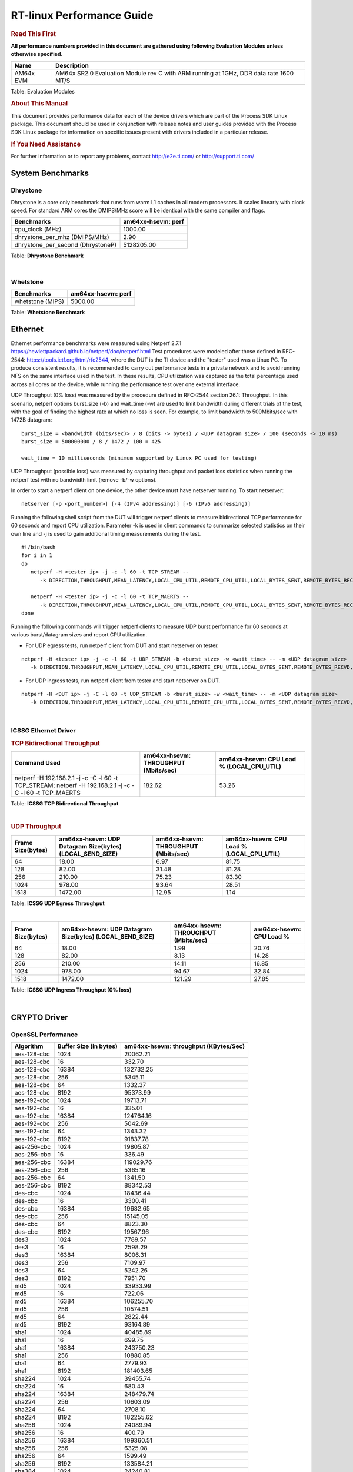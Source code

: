 ===========================
 RT-linux Performance Guide
===========================

.. rubric::  **Read This First**

**All performance numbers provided in this document are gathered using
following Evaluation Modules unless otherwise specified.**

+----------------+---------------------------------------------------------------------------------------------------------------------+
| Name           | Description                                                                                                         |
+================+=====================================================================================================================+
| AM64x EVM      | AM64x SR2.0 Evaluation Module rev C with ARM running at 1GHz, DDR data rate 1600 MT/S                               |
+----------------+---------------------------------------------------------------------------------------------------------------------+

Table:  Evaluation Modules

.. rubric::  About This Manual

This document provides performance data for each of the device drivers
which are part of the Process SDK Linux package. This document should be
used in conjunction with release notes and user guides provided with the
Process SDK Linux package for information on specific issues present
with drivers included in a particular release.

.. rubric::  If You Need Assistance

For further information or to report any problems, contact
http://e2e.ti.com/ or http://support.ti.com/

System Benchmarks
-------------------------

Dhrystone
^^^^^^^^^^^^^^^^^^^^^^^^^^^
Dhrystone is a core only benchmark that runs from warm L1 caches in all
modern processors. It scales linearly with clock speed. For standard ARM
cores the DMIPS/MHz score will be identical with the same compiler and flags.

.. csv-table::
    :header: "Benchmarks","am64xx-hsevm: perf"

    "cpu_clock (MHz)","1000.00"
    "dhrystone_per_mhz (DMIPS/MHz)","2.90"
    "dhrystone_per_second (DhrystoneP)","5128205.00"


Table:  **Dhrystone Benchmark**

|

Whetstone
^^^^^^^^^^^^^^^^^^^^^^^^^^^

.. csv-table::
    :header: "Benchmarks","am64xx-hsevm: perf"

    "whetstone (MIPS)","5000.00"


Table:  **Whetstone Benchmark**


Ethernet
-----------------
Ethernet performance benchmarks were measured using Netperf 2.7.1 https://hewlettpackard.github.io/netperf/doc/netperf.html
Test procedures were modeled after those defined in RFC-2544:
https://tools.ietf.org/html/rfc2544, where the DUT is the TI device 
and the "tester" used was a Linux PC. To produce consistent results,
it is recommended to carry out performance tests in a private network and to avoid 
running NFS on the same interface used in the test. In these results, 
CPU utilization was captured as the total percentage used across all cores on the device,
while running the performance test over one external interface.  

UDP Throughput (0% loss) was measured by the procedure defined in RFC-2544 section 26.1: Throughput.
In this scenario, netperf options burst_size (-b) and wait_time (-w) are used to limit bandwidth
during different trials of the test, with the goal of finding the highest rate at which 
no loss is seen. For example, to limit bandwidth to 500Mbits/sec with 1472B datagram:

::

   burst_size = <bandwidth (bits/sec)> / 8 (bits -> bytes) / <UDP datagram size> / 100 (seconds -> 10 ms)
   burst_size = 500000000 / 8 / 1472 / 100 = 425 

   wait_time = 10 milliseconds (minimum supported by Linux PC used for testing)

UDP Throughput (possible loss) was measured by capturing throughput and packet loss statistics when
running the netperf test with no bandwidth limit (remove -b/-w options). 

In order to start a netperf client on one device, the other device must have netserver running.
To start netserver:

::

   netserver [-p <port_number>] [-4 (IPv4 addressing)] [-6 (IPv6 addressing)]
 
Running the following shell script from the DUT will trigger netperf clients to measure 
bidirectional TCP performance for 60 seconds and report CPU utilization. Parameter -k is used in
client commands to summarize selected statistics on their own line and -j is used to gain 
additional timing measurements during the test.  

::

   #!/bin/bash
   for i in 1
   do
      netperf -H <tester ip> -j -c -l 60 -t TCP_STREAM --
         -k DIRECTION,THROUGHPUT,MEAN_LATENCY,LOCAL_CPU_UTIL,REMOTE_CPU_UTIL,LOCAL_BYTES_SENT,REMOTE_BYTES_RECVD,LOCAL_SEND_SIZE &
      
      netperf -H <tester ip> -j -c -l 60 -t TCP_MAERTS --
         -k DIRECTION,THROUGHPUT,MEAN_LATENCY,LOCAL_CPU_UTIL,REMOTE_CPU_UTIL,LOCAL_BYTES_SENT,REMOTE_BYTES_RECVD,LOCAL_SEND_SIZE &
   done

Running the following commands will trigger netperf clients to measure UDP burst performance for 
60 seconds at various burst/datagram sizes and report CPU utilization. 

- For UDP egress tests, run netperf client from DUT and start netserver on tester.

::

   netperf -H <tester ip> -j -c -l 60 -t UDP_STREAM -b <burst_size> -w <wait_time> -- -m <UDP datagram size> 
      -k DIRECTION,THROUGHPUT,MEAN_LATENCY,LOCAL_CPU_UTIL,REMOTE_CPU_UTIL,LOCAL_BYTES_SENT,REMOTE_BYTES_RECVD,LOCAL_SEND_SIZE 

- For UDP ingress tests, run netperf client from tester and start netserver on DUT. 

::

   netperf -H <DUT ip> -j -C -l 60 -t UDP_STREAM -b <burst_size> -w <wait_time> -- -m <UDP datagram size>
      -k DIRECTION,THROUGHPUT,MEAN_LATENCY,LOCAL_CPU_UTIL,REMOTE_CPU_UTIL,LOCAL_BYTES_SENT,REMOTE_BYTES_RECVD,LOCAL_SEND_SIZE 

|


ICSSG Ethernet Driver 
^^^^^^^^^^^^^^^^^^^^^^^^^^^^^^^

.. rubric::  TCP Bidirectional Throughput 
   :name: tcp-bidirectional-throughput

.. csv-table::
    :header: "Command Used","am64xx-hsevm: THROUGHPUT (Mbits/sec)","am64xx-hsevm: CPU Load % (LOCAL_CPU_UTIL)"

    "netperf -H 192.168.2.1 -j -c -C -l 60 -t TCP_STREAM; netperf -H 192.168.2.1 -j -c -C -l 60 -t TCP_MAERTS","182.62","53.26"

Table: **ICSSG TCP Bidirectional Throughput**

|



.. rubric::  UDP Throughput 
   :name: udp-throughput-0-loss

.. csv-table::
    :header: "Frame Size(bytes)","am64xx-hsevm: UDP Datagram Size(bytes) (LOCAL_SEND_SIZE)","am64xx-hsevm: THROUGHPUT (Mbits/sec)","am64xx-hsevm: CPU Load % (LOCAL_CPU_UTIL)"

    "64","18.00","6.97","81.75"
    "128","82.00","31.48","81.28"
    "256","210.00","75.23","83.30"
    "1024","978.00","93.64","28.51"
    "1518","1472.00","12.95","1.14"

Table: **ICSSG UDP Egress Throughput**

|



.. csv-table::
    :header: "Frame Size(bytes)","am64xx-hsevm: UDP Datagram Size(bytes) (LOCAL_SEND_SIZE)","am64xx-hsevm: THROUGHPUT (Mbits/sec)","am64xx-hsevm: CPU Load %"

    "64","18.00","1.99","20.76"
    "128","82.00","8.13","14.28"
    "256","210.00","14.11","16.85"
    "1024","978.00","94.67","32.84"
    "1518","1472.00","121.29","27.85"

Table: **ICSSG UDP Ingress Throughput (0% loss)**

|


CRYPTO Driver
-------------------------


OpenSSL Performance
^^^^^^^^^^^^^^^^^^^^^^^^^^^


.. csv-table::
    :header: "Algorithm","Buffer Size (in bytes)","am64xx-hsevm: throughput (KBytes/Sec)"

    "aes-128-cbc","1024","20062.21"
    "aes-128-cbc","16","332.70"
    "aes-128-cbc","16384","132732.25"
    "aes-128-cbc","256","5345.11"
    "aes-128-cbc","64","1332.37"
    "aes-128-cbc","8192","95373.99"
    "aes-192-cbc","1024","19713.71"
    "aes-192-cbc","16","335.01"
    "aes-192-cbc","16384","124764.16"
    "aes-192-cbc","256","5042.69"
    "aes-192-cbc","64","1343.32"
    "aes-192-cbc","8192","91837.78"
    "aes-256-cbc","1024","19805.87"
    "aes-256-cbc","16","336.49"
    "aes-256-cbc","16384","119029.76"
    "aes-256-cbc","256","5365.16"
    "aes-256-cbc","64","1341.50"
    "aes-256-cbc","8192","88342.53"
    "des-cbc","1024","18436.44"
    "des-cbc","16","3300.41"
    "des-cbc","16384","19682.65"
    "des-cbc","256","15145.05"
    "des-cbc","64","8823.30"
    "des-cbc","8192","19567.96"
    "des3","1024","7789.57"
    "des3","16","2598.29"
    "des3","16384","8006.31"
    "des3","256","7109.97"
    "des3","64","5242.26"
    "des3","8192","7951.70"
    "md5","1024","33933.99"
    "md5","16","722.06"
    "md5","16384","106255.70"
    "md5","256","10574.51"
    "md5","64","2822.44"
    "md5","8192","93164.89"
    "sha1","1024","40485.89"
    "sha1","16","699.75"
    "sha1","16384","243750.23"
    "sha1","256","10880.85"
    "sha1","64","2779.93"
    "sha1","8192","181403.65"
    "sha224","1024","39455.74"
    "sha224","16","680.43"
    "sha224","16384","248479.74"
    "sha224","256","10603.09"
    "sha224","64","2708.10"
    "sha224","8192","182255.62"
    "sha256","1024","24089.94"
    "sha256","16","400.79"
    "sha256","16384","199360.51"
    "sha256","256","6325.08"
    "sha256","64","1599.49"
    "sha256","8192","133584.21"
    "sha384","1024","24240.81"
    "sha384","16","655.17"
    "sha384","16384","52101.12"
    "sha384","256","8866.56"
    "sha384","64","2637.61"
    "sha384","8192","48201.73"
    "sha512","1024","17496.06"
    "sha512","16","395.08"
    "sha512","16384","49479.68"
    "sha512","256","5674.07"
    "sha512","64","1576.41"
    "sha512","8192","43895.47"


|



.. csv-table::
    :header: "Algorithm","am64xx-hsevm: CPU Load"

    "aes-128-cbc","44.00"
    "aes-192-cbc","43.00"
    "aes-256-cbc","43.00"
    "des-cbc","97.00"
    "des3","97.00"
    "md5","97.00"
    "sha1","97.00"
    "sha224","97.00"
    "sha256","97.00"
    "sha384","97.00"
    "sha512","97.00"

 

|

Listed for each algorithm are the code snippets used to run each benchmark test.

::

    time -v openssl speed -elapsed -evp aes-128-cbc

|


IPSec Software Performance
^^^^^^^^^^^^^^^^^^^^^^^^^^^

.. csv-table::
    :header: "Algorithm","am64xx-hsevm: Throughput (Mbps)","am64xx-hsevm: Packets/Sec","am64xx-hsevm: CPU Load"

    "3des","52.40","4.00","59.49"
    "aes256","91.30","8.00","36.35"

